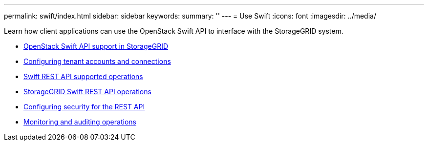 ---
permalink: swift/index.html
sidebar: sidebar
keywords:
summary: ''
---
= Use Swift
:icons: font
:imagesdir: ../media/

[.lead]
Learn how client applications can use the OpenStack Swift API to interface with the StorageGRID system.

* xref:openstack_swift_api_support_in_storagegrid.adoc[OpenStack Swift API support in StorageGRID]
* xref:configuring_tenant_accounts_and_connections.md#configuring_tenant_accounts_and_connections[Configuring tenant accounts and connections]
* xref:swift_rest_api_supported_operations.adoc[Swift REST API supported operations]
* xref:storagegrid_swift_rest_api_operations.adoc[StorageGRID Swift REST API operations]
* xref:configuring_security_for_rest_api.md#configuring_security_for_rest_api[Configuring security for the REST API]
* xref:monitoring_and_auditing_operations.md#monitoring_and_auditing_operations[Monitoring and auditing operations]
